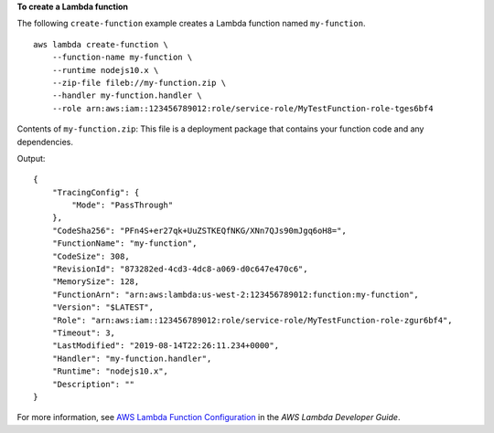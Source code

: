 **To create a Lambda function**

The following ``create-function`` example creates a Lambda function named ``my-function``. ::

    aws lambda create-function \
        --function-name my-function \
        --runtime nodejs10.x \
        --zip-file fileb://my-function.zip \
        --handler my-function.handler \
        --role arn:aws:iam::123456789012:role/service-role/MyTestFunction-role-tges6bf4

Contents of ``my-function.zip``: 
This file is a deployment package that contains your function code and any dependencies.

Output::

    {
        "TracingConfig": {
            "Mode": "PassThrough"
        },
        "CodeSha256": "PFn4S+er27qk+UuZSTKEQfNKG/XNn7QJs90mJgq6oH8=",
        "FunctionName": "my-function",
        "CodeSize": 308,
        "RevisionId": "873282ed-4cd3-4dc8-a069-d0c647e470c6",
        "MemorySize": 128,
        "FunctionArn": "arn:aws:lambda:us-west-2:123456789012:function:my-function",
        "Version": "$LATEST",
        "Role": "arn:aws:iam::123456789012:role/service-role/MyTestFunction-role-zgur6bf4",
        "Timeout": 3,
        "LastModified": "2019-08-14T22:26:11.234+0000",
        "Handler": "my-function.handler",
        "Runtime": "nodejs10.x",
        "Description": ""
    }

For more information, see `AWS Lambda Function Configuration <https://docs.aws.amazon.com/lambda/latest/dg/resource-model.html>`__ in the *AWS Lambda Developer Guide*.
